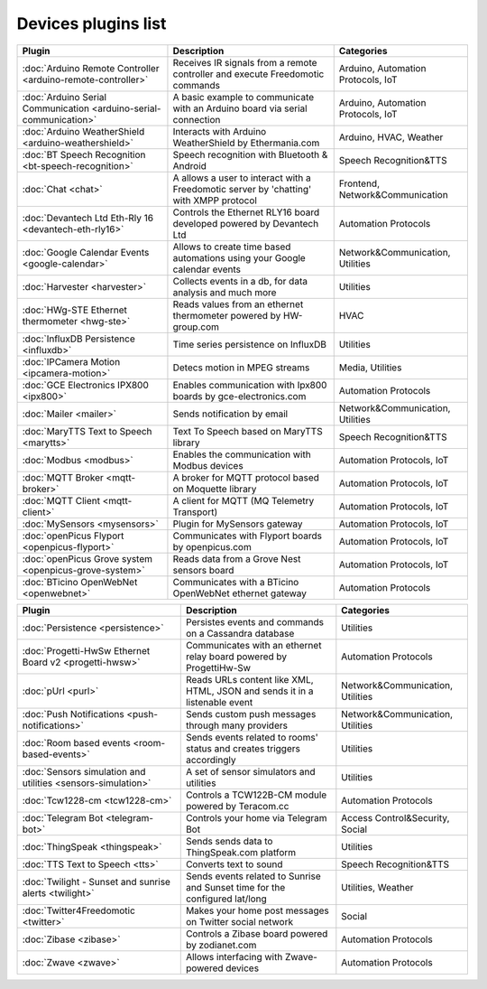 Devices plugins list
====================

+--------------------------------------------------------------------+-------------------------------------------------------------------------------------------+-----------------------------------+
| Plugin                                                             | Description                                                                               | Categories                        |
+====================================================================+===========================================================================================+===================================+
| :doc:`Arduino Remote Controller <arduino-remote-controller>`       | Receives IR signals from a remote controller and execute Freedomotic commands             | Arduino, Automation Protocols, IoT|
+--------------------------------------------------------------------+-------------------------------------------------------------------------------------------+-----------------------------------+
| :doc:`Arduino Serial Communication <arduino-serial-communication>` | A basic example to communicate with an Arduino board via serial connection                | Arduino, Automation Protocols, IoT|
+--------------------------------------------------------------------+-------------------------------------------------------------------------------------------+-----------------------------------+
| :doc:`Arduino WeatherShield <arduino-weathershield>`               | Interacts with Arduino WeatherShield by Ethermania.com                                    | Arduino, HVAC, Weather            |
+--------------------------------------------------------------------+-------------------------------------------------------------------------------------------+-----------------------------------+
| :doc:`BT Speech Recognition <bt-speech-recognition>`               | Speech recognition with Bluetooth & Android                                               | Speech Recognition&TTS            |
+--------------------------------------------------------------------+-------------------------------------------------------------------------------------------+-----------------------------------+
| :doc:`Chat <chat>`                                                 | A allows a user to interact with a Freedomotic server by 'chatting' with XMPP  protocol   | Frontend, Network&Communication   |
+--------------------------------------------------------------------+-------------------------------------------------------------------------------------------+-----------------------------------+
| :doc:`Devantech Ltd Eth-Rly 16 <devantech-eth-rly16>`              | Controls the Ethernet RLY16 board developed powered by Devantech Ltd                      | Automation Protocols              |
+--------------------------------------------------------------------+-------------------------------------------------------------------------------------------+-----------------------------------+
| :doc:`Google Calendar Events <google-calendar>`                    | Allows to create time based automations using your Google calendar events                 | Network&Communication, Utilities  |
+--------------------------------------------------------------------+-------------------------------------------------------------------------------------------+-----------------------------------+
| :doc:`Harvester <harvester>`                                       | Collects events in a db, for data analysis and much more                                  | Utilities                         |
+--------------------------------------------------------------------+-------------------------------------------------------------------------------------------+-----------------------------------+
| :doc:`HWg-STE Ethernet thermometer <hwg-ste>`                      | Reads values from an ethernet thermometer powered by HW-group.com                         | HVAC                              |
+--------------------------------------------------------------------+-------------------------------------------------------------------------------------------+-----------------------------------+
| :doc:`InfluxDB Persistence <influxdb>`                             | Time series persistence on InfluxDB                                                       | Utilities                         |
+--------------------------------------------------------------------+-------------------------------------------------------------------------------------------+-----------------------------------+
| :doc:`IPCamera Motion <ipcamera-motion>`                           | Detecs motion in MPEG streams                                                             | Media, Utilities                  |
+--------------------------------------------------------------------+-------------------------------------------------------------------------------------------+-----------------------------------+
| :doc:`GCE Electronics IPX800 <ipx800>`                             | Enables communication with Ipx800 boards by gce-electronics.com                           | Automation Protocols              |
+--------------------------------------------------------------------+-------------------------------------------------------------------------------------------+-----------------------------------+
| :doc:`Mailer <mailer>`                                             | Sends notification by email                                                               | Network&Communication, Utilities  |
+--------------------------------------------------------------------+-------------------------------------------------------------------------------------------+-----------------------------------+
| :doc:`MaryTTS Text to Speech <marytts>`                            | Text To Speech based on MaryTTS library                                                   | Speech Recognition&TTS            |
+--------------------------------------------------------------------+-------------------------------------------------------------------------------------------+-----------------------------------+
| :doc:`Modbus <modbus>`                                             | Enables the communication with Modbus devices                                             | Automation Protocols, IoT         |
+--------------------------------------------------------------------+-------------------------------------------------------------------------------------------+-----------------------------------+
| :doc:`MQTT Broker <mqtt-broker>`                                   | A broker for MQTT protocol based on Moquette library                                      | Automation Protocols, IoT         |
+--------------------------------------------------------------------+-------------------------------------------------------------------------------------------+-----------------------------------+
| :doc:`MQTT Client <mqtt-client>`                                   | A client for MQTT (MQ Telemetry Transport)                                                | Automation Protocols, IoT         |
+--------------------------------------------------------------------+-------------------------------------------------------------------------------------------+-----------------------------------+
| :doc:`MySensors <mysensors>`                                       | Plugin for MySensors gateway                                                              | Automation Protocols, IoT         |
+--------------------------------------------------------------------+-------------------------------------------------------------------------------------------+-----------------------------------+
| :doc:`openPicus Flyport <openpicus-flyport>`                       | Communicates with Flyport boards by openpicus.com                                         | Automation Protocols, IoT         |
+--------------------------------------------------------------------+-------------------------------------------------------------------------------------------+-----------------------------------+
| :doc:`openPicus Grove system <openpicus-grove-system>`             | Reads data from a Grove Nest sensors board                                                | Automation Protocols, IoT         |
+--------------------------------------------------------------------+-------------------------------------------------------------------------------------------+-----------------------------------+
| :doc:`BTicino OpenWebNet <openwebnet>`                             | Communicates with a BTicino OpenWebNet ethernet gateway                                   | Automation Protocols              |
+--------------------------------------------------------------------+-------------------------------------------------------------------------------------------+-----------------------------------+

+--------------------------------------------------------------------+-------------------------------------------------------------------------------------------+----------------------------------+
| Plugin                                                             | Description                                                                               | Categories                       |
+====================================================================+===========================================================================================+==================================+
| :doc:`Persistence <persistence>`                                   | Persistes events and commands on a Cassandra database                                     | Utilities                        |
+--------------------------------------------------------------------+-------------------------------------------------------------------------------------------+----------------------------------+
| :doc:`Progetti-HwSw Ethernet Board v2 <progetti-hwsw>`             | Communicates with an ethernet relay board powered by ProgettiHw-Sw                        | Automation Protocols             |
+--------------------------------------------------------------------+-------------------------------------------------------------------------------------------+----------------------------------+
| :doc:`pUrl <purl>`                                                 | Reads URLs content like XML, HTML, JSON and sends it in a listenable event                | Network&Communication, Utilities |
+--------------------------------------------------------------------+-------------------------------------------------------------------------------------------+----------------------------------+
| :doc:`Push Notifications <push-notifications>`                     | Sends custom push messages through many providers                                         | Network&Communication, Utilities |
+--------------------------------------------------------------------+-------------------------------------------------------------------------------------------+----------------------------------+
| :doc:`Room based events <room-based-events>`                       | Sends events related to rooms' status and creates triggers accordingly                    | Utilities                        |
+--------------------------------------------------------------------+-------------------------------------------------------------------------------------------+----------------------------------+
| :doc:`Sensors simulation and utilities <sensors-simulation>`       | A set of sensor simulators and utilities                                                  | Utilities                        |
+--------------------------------------------------------------------+-------------------------------------------------------------------------------------------+----------------------------------+
| :doc:`Tcw1228-cm <tcw1228-cm>`                                     | Controls a TCW122B-CM module powered by Teracom.cc                                        | Automation Protocols             |
+--------------------------------------------------------------------+-------------------------------------------------------------------------------------------+----------------------------------+
| :doc:`Telegram Bot <telegram-bot>`                                 | Controls your home via Telegram Bot                                                       | Access Control&Security, Social  |
+--------------------------------------------------------------------+-------------------------------------------------------------------------------------------+----------------------------------+
| :doc:`ThingSpeak <thingspeak>`                                     | Sends sends data to ThingSpeak.com platform                                               | Utilities                        |
+--------------------------------------------------------------------+-------------------------------------------------------------------------------------------+----------------------------------+
| :doc:`TTS Text to Speech <tts>`                                    | Converts text to sound                                                                    | Speech Recognition&TTS           |
+--------------------------------------------------------------------+-------------------------------------------------------------------------------------------+----------------------------------+
| :doc:`Twilight - Sunset and sunrise alerts <twilight>`             | Sends events related to Sunrise and Sunset time for the configured lat/long               | Utilities, Weather               |
+--------------------------------------------------------------------+-------------------------------------------------------------------------------------------+----------------------------------+
| :doc:`Twitter4Freedomotic <twitter>`                               | Makes your home post messages on Twitter social network                                   | Social                           |
+--------------------------------------------------------------------+-------------------------------------------------------------------------------------------+----------------------------------+
| :doc:`Zibase <zibase>`                                             | Controls a Zibase board powered by zodianet.com                                           | Automation Protocols             |
+--------------------------------------------------------------------+-------------------------------------------------------------------------------------------+----------------------------------+
| :doc:`Zwave <zwave>`                                               | Allows interfacing with Zwave-powered devices                                             | Automation Protocols             |
+--------------------------------------------------------------------+-------------------------------------------------------------------------------------------+----------------------------------+

